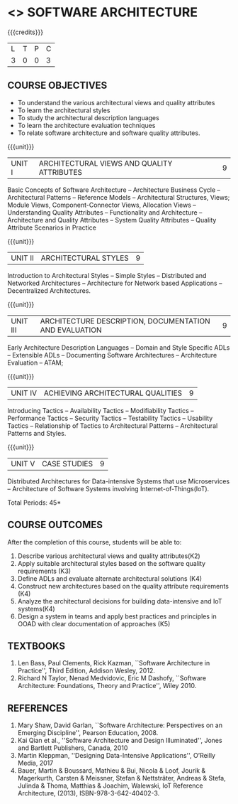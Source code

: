 * <<<702>>> SOFTWARE ARCHITECTURE
:properties:
:author: Dr. K. Vallidevi
:date: 29 March 2021
:end:

#+startup: showall

#+begin_comment
- 1. Split the first unit of M.E (SE) R2017 Software Architecture into two units
- 2. Removed the second unit on Software Design
- 3. The unit headings have been suitably changed
- 4. Five Course outcomes specified and aligned with units
- 5. Not Applicable
#+end_comment
#+startup: showall
{{{credits}}}
| L | T | P | C |
| 3 | 0 | 0 | 3 |

** R2021 CHANGES :noexport:
1. UNIT 4 of R2018 is renamed as Achieving Qulaities in 2021 regulation


** CO PO MAPPING :noexport:
#+NAME: co-po-mapping
|                |    | PO1 | PO2 | PO3 | PO4 | PO5 | PO6 | PO7 | PO8 | PO9 | PO10 | PO11 | PO12 | PSO1 | PSO2 | PSO3 |
|                |    |  K3 |  K4 |  K5 |  K5 |  K6 |   - |   - |   - |   - |    - |    - |    - |   K5 |   K3 |   K6 |
| CO1            | K4 |   2 |   2 |   1 |   0 |   1 |   0 |   0 |   0 |   0 |    0 |    0 |    0 |    3 |    3 |    0 |
| CO2            | K3 |   2 |   2 |   3 |   1 |   1 |   0 |   0 |   0 |   0 |    0 |    0 |    0 |    2 |    3 |    0 |
| CO3            | K3 |   2 |   3 |   3 |   0 |   1 |   0 |   0 |   0 |   0 |    0 |    0 |    0 |    2 |    3 |    0 |
| CO4            | K2 |   2 |   1 |   1 |   1 |   1 |   0 |   0 |   0 |   0 |    0 |    0 |    0 |    2 |    3 |    0 |
| CO5            | K3 |   2 |   2 |   1 |   1 |   1 |   0 |   0 |   0 |   0 |    0 |    0 |    0 |    2 |    3 |    0 |
| CO6            | K5 |   2 |   3 |   3 |   3 |   1 |   2 |   1 |   2 |   3 |    3 |    1 |    3 |    3 |    3 |    0 |
| Score          |    |  12 |  13 |  12 |   6 |   6 |   2 |   1 |   2 |   3 |    3 |    1 |    3 |   14 |   18 |    0 |
| Course Mapping |    |   2 |   3 |   2 |   1 |   1 |   1 |   1 |   1 |   1 |    1 |    1 |    1 |    3 |    3 |    0 |

** COURSE OBJECTIVES
- To understand the various architectural views and quality attributes 
- To learn the architectural styles
- To study the architectural description languages
- To learn the architecture evaluation techniques
- To relate software architecture and software quality attributes.

{{{unit}}}
| UNIT I |ARCHITECTURAL VIEWS AND QUALITY ATTRIBUTES | 9 |
Basic Concepts of Software Architecture -- Architecture Business Cycle
-- Architectural Patterns -- Reference Models -- Architectural
Structures, Views; Module Views, Component-Connector Views, Allocation Views --
Understanding Quality Attributes --
Functionality and Architecture -- Architecture and Quality Attributes
-- System Quality Attributes -- Quality Attribute Scenarios in
Practice 

{{{unit}}}
| UNIT II |ARCHITECTURAL STYLES | 9 |
Introduction to Architectural Styles -- Simple Styles -- Distributed
and Networked Architectures -- Architecture for Network based
Applications -- Decentralized Architectures.

{{{unit}}}
| UNIT III | ARCHITECTURE DESCRIPTION, DOCUMENTATION AND EVALUATION | 9 |
Early Architecture Description Languages -- Domain and Style Specific
ADLs -- Extensible ADLs -- Documenting Software Architectures --
Architecture Evaluation -- ATAM;

{{{unit}}}
| UNIT IV | ACHIEVING ARCHITECTURAL QUALITIES | 9 |
Introducing Tactics -- Availability Tactics -- Modifiability Tactics
-- Performance Tactics -- Security Tactics -- Testability Tactics --
Usability Tactics -- Relationship of Tactics to Architectural Patterns
-- Architectural Patterns and Styles.

{{{unit}}}
| UNIT V | CASE STUDIES | 9 |
Distributed Architectures for Data-intensive Systems that use
Microservices -- Architecture of Software Systems involving
Internet-of-Things(IoT).

\hfill *Total Periods: 45*

** COURSE OUTCOMES
After the completion of this course, students will be able to: 
1. Describe various architectural views and quality attributes(K2)
2. Apply suitable architectural styles based on the software quality
   requirements (K3)
3. Define ADLs and evaluate alternate architectural solutions (K4)
4. Construct new architectures based on the quality attribute
   requirements (K4)
5. Analyze the architectural decisions for building data-intensive and
   IoT systems(K4)
6. Design a system in teams and apply best practices and principles in
   OOAD with clear documentation of approaches (K5)
 

** TEXTBOOKS  
1. Len Bass, Paul Clements, Rick Kazman, ``Software Architecture in
   Practice'', Third Edition, Addison Wesley, 2012.
2. Richard N Taylor, Nenad Medvidovic, Eric M Dashofy, ``Software
   Architecture: Foundations, Theory and Practice'', Wiley 2010.

** REFERENCES 
1. Mary Shaw, David Garlan, ``Software Architecture: Perspectives on
   an Emerging Discipline'', Pearson Education, 2008.
2. Kai Qian et al., ''Software Architecture and Design Illuminated'', Jones and Bartlett Publishers, Canada, 2010
3. Martin Kleppman, ''Designing Data-Intensive Applications'', O’Reilly Media, 2017
4. Bauer, Martin & Boussard, Mathieu & Bui, Nicola & Loof, Jourik & Magerkurth, Carsten & Meissner, Stefan & Nettsträter, Andreas & Stefa, Julinda & Thoma, Matthias & Joachim, Walewski, IoT Reference Architecture, (2013), ISBN-978-3-642-40402-3.  

